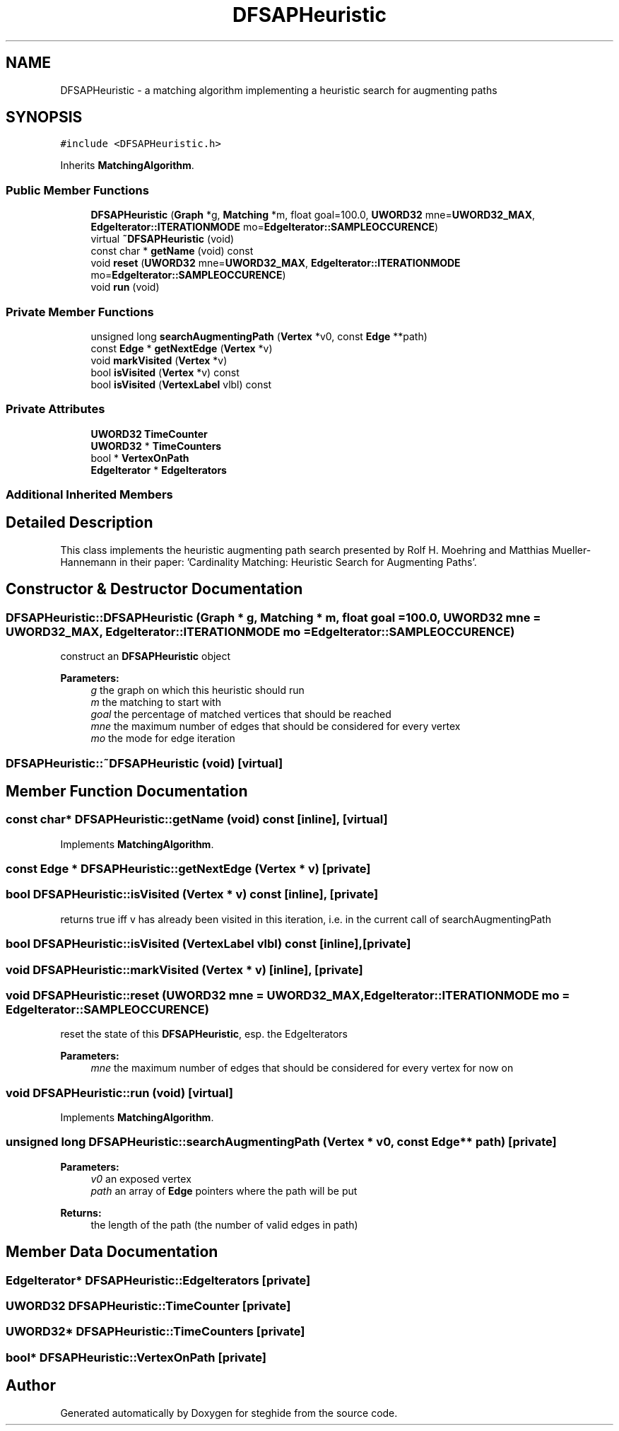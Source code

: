 .TH "DFSAPHeuristic" 3 "Thu Aug 17 2017" "Version 0.5.1" "steghide" \" -*- nroff -*-
.ad l
.nh
.SH NAME
DFSAPHeuristic \- a matching algorithm implementing a heuristic search for augmenting paths  

.SH SYNOPSIS
.br
.PP
.PP
\fC#include <DFSAPHeuristic\&.h>\fP
.PP
Inherits \fBMatchingAlgorithm\fP\&.
.SS "Public Member Functions"

.in +1c
.ti -1c
.RI "\fBDFSAPHeuristic\fP (\fBGraph\fP *g, \fBMatching\fP *m, float goal=100\&.0, \fBUWORD32\fP mne=\fBUWORD32_MAX\fP, \fBEdgeIterator::ITERATIONMODE\fP mo=\fBEdgeIterator::SAMPLEOCCURENCE\fP)"
.br
.ti -1c
.RI "virtual \fB~DFSAPHeuristic\fP (void)"
.br
.ti -1c
.RI "const char * \fBgetName\fP (void) const"
.br
.ti -1c
.RI "void \fBreset\fP (\fBUWORD32\fP mne=\fBUWORD32_MAX\fP, \fBEdgeIterator::ITERATIONMODE\fP mo=\fBEdgeIterator::SAMPLEOCCURENCE\fP)"
.br
.ti -1c
.RI "void \fBrun\fP (void)"
.br
.in -1c
.SS "Private Member Functions"

.in +1c
.ti -1c
.RI "unsigned long \fBsearchAugmentingPath\fP (\fBVertex\fP *v0, const \fBEdge\fP **path)"
.br
.ti -1c
.RI "const \fBEdge\fP * \fBgetNextEdge\fP (\fBVertex\fP *v)"
.br
.ti -1c
.RI "void \fBmarkVisited\fP (\fBVertex\fP *v)"
.br
.ti -1c
.RI "bool \fBisVisited\fP (\fBVertex\fP *v) const"
.br
.ti -1c
.RI "bool \fBisVisited\fP (\fBVertexLabel\fP vlbl) const"
.br
.in -1c
.SS "Private Attributes"

.in +1c
.ti -1c
.RI "\fBUWORD32\fP \fBTimeCounter\fP"
.br
.ti -1c
.RI "\fBUWORD32\fP * \fBTimeCounters\fP"
.br
.ti -1c
.RI "bool * \fBVertexOnPath\fP"
.br
.ti -1c
.RI "\fBEdgeIterator\fP * \fBEdgeIterators\fP"
.br
.in -1c
.SS "Additional Inherited Members"
.SH "Detailed Description"
.PP 
This class implements the heuristic augmenting path search presented by Rolf H\&. Moehring and Matthias Mueller-Hannemann in their paper: 'Cardinality
Matching: Heuristic Search for Augmenting Paths'\&. 
.SH "Constructor & Destructor Documentation"
.PP 
.SS "DFSAPHeuristic::DFSAPHeuristic (\fBGraph\fP * g, \fBMatching\fP * m, float goal = \fC100\&.0\fP, \fBUWORD32\fP mne = \fC\fBUWORD32_MAX\fP\fP, \fBEdgeIterator::ITERATIONMODE\fP mo = \fC\fBEdgeIterator::SAMPLEOCCURENCE\fP\fP)"
construct an \fBDFSAPHeuristic\fP object 
.PP
\fBParameters:\fP
.RS 4
\fIg\fP the graph on which this heuristic should run 
.br
\fIm\fP the matching to start with 
.br
\fIgoal\fP the percentage of matched vertices that should be reached 
.br
\fImne\fP the maximum number of edges that should be considered for every vertex 
.br
\fImo\fP the mode for edge iteration 
.RE
.PP

.SS "DFSAPHeuristic::~DFSAPHeuristic (void)\fC [virtual]\fP"

.SH "Member Function Documentation"
.PP 
.SS "const char* DFSAPHeuristic::getName (void) const\fC [inline]\fP, \fC [virtual]\fP"

.PP
Implements \fBMatchingAlgorithm\fP\&.
.SS "const \fBEdge\fP * DFSAPHeuristic::getNextEdge (\fBVertex\fP * v)\fC [private]\fP"

.SS "bool DFSAPHeuristic::isVisited (\fBVertex\fP * v) const\fC [inline]\fP, \fC [private]\fP"
returns true iff v has already been visited in this iteration, i\&.e\&. in the current call of searchAugmentingPath 
.SS "bool DFSAPHeuristic::isVisited (\fBVertexLabel\fP vlbl) const\fC [inline]\fP, \fC [private]\fP"

.SS "void DFSAPHeuristic::markVisited (\fBVertex\fP * v)\fC [inline]\fP, \fC [private]\fP"

.SS "void DFSAPHeuristic::reset (\fBUWORD32\fP mne = \fC\fBUWORD32_MAX\fP\fP, \fBEdgeIterator::ITERATIONMODE\fP mo = \fC\fBEdgeIterator::SAMPLEOCCURENCE\fP\fP)"
reset the state of this \fBDFSAPHeuristic\fP, esp\&. the EdgeIterators 
.PP
\fBParameters:\fP
.RS 4
\fImne\fP the maximum number of edges that should be considered for every vertex for now on 
.RE
.PP

.SS "void DFSAPHeuristic::run (void)\fC [virtual]\fP"

.PP
Implements \fBMatchingAlgorithm\fP\&.
.SS "unsigned long DFSAPHeuristic::searchAugmentingPath (\fBVertex\fP * v0, const \fBEdge\fP ** path)\fC [private]\fP"

.PP
\fBParameters:\fP
.RS 4
\fIv0\fP an exposed vertex 
.br
\fIpath\fP an array of \fBEdge\fP pointers where the path will be put 
.RE
.PP
\fBReturns:\fP
.RS 4
the length of the path (the number of valid edges in path) 
.RE
.PP

.SH "Member Data Documentation"
.PP 
.SS "\fBEdgeIterator\fP* DFSAPHeuristic::EdgeIterators\fC [private]\fP"

.SS "\fBUWORD32\fP DFSAPHeuristic::TimeCounter\fC [private]\fP"

.SS "\fBUWORD32\fP* DFSAPHeuristic::TimeCounters\fC [private]\fP"

.SS "bool* DFSAPHeuristic::VertexOnPath\fC [private]\fP"


.SH "Author"
.PP 
Generated automatically by Doxygen for steghide from the source code\&.
